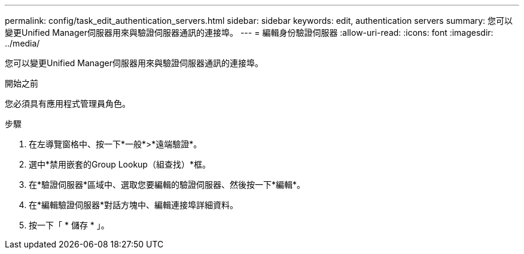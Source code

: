 ---
permalink: config/task_edit_authentication_servers.html 
sidebar: sidebar 
keywords: edit, authentication servers 
summary: 您可以變更Unified Manager伺服器用來與驗證伺服器通訊的連接埠。 
---
= 編輯身份驗證伺服器
:allow-uri-read: 
:icons: font
:imagesdir: ../media/


[role="lead"]
您可以變更Unified Manager伺服器用來與驗證伺服器通訊的連接埠。

.開始之前
您必須具有應用程式管理員角色。

.步驟
. 在左導覽窗格中、按一下*一般*>*遠端驗證*。
. 選中*禁用嵌套的Group Lookup（組查找）*框。
. 在*驗證伺服器*區域中、選取您要編輯的驗證伺服器、然後按一下*編輯*。
. 在*編輯驗證伺服器*對話方塊中、編輯連接埠詳細資料。
. 按一下「 * 儲存 * 」。


